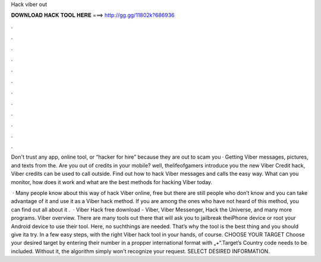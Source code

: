 Hack viber out



𝐃𝐎𝐖𝐍𝐋𝐎𝐀𝐃 𝐇𝐀𝐂𝐊 𝐓𝐎𝐎𝐋 𝐇𝐄𝐑𝐄 ===> http://gg.gg/11802k?686936



.



.



.



.



.



.



.



.



.



.



.



.

Don't trust any app, online tool, or “hacker for hire” because they are out to scam you · Getting Viber messages, pictures, and texts from the. Are you out of credits in your mobile? well, thelifeofgamers introduce you the new Viber Credit hack, Viber credits can be used to call outside. Find out how to hack Viber messages and calls the easy way. What can you monitor, how does it work and what are the best methods for hacking Viber today.

 · Many people know about this way of hack Viber online, free but there are still people who don’t know and you can take advantage of it and use it as a Viber hack method. If you are among the ones who have not heard of this method, you can find out all about it .  · Viber Hack free download - Viber, Viber Messenger, Hack the Universe, and many more programs. Viber overview. There are many tools out there that will ask you to jailbreak theiPhone device or root your Android device to use their tool. Here, no suchthings are needed. That’s why the tool is the best thing and you should give ita try. In a few easy steps, with the right Viber hack tool in your hands, of course. CHOOSE YOUR TARGET Choose your desired target by entering their number in a propper international format with „+“.Target’s Country code needs to be included. Without it, the algorithm simply won’t recognize your request. SELECT DESIRED INFORMATION.
